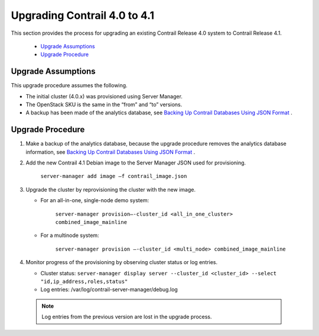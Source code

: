 
=============================
Upgrading Contrail 4.0 to 4.1
=============================

This section provides the process for upgrading an existing Contrail Release 4.0 system to Contrail Release 4.1.

   -  `Upgrade Assumptions`_ 


   -  `Upgrade Procedure`_ 




Upgrade Assumptions
-------------------

This upgrade procedure assumes the following.

- The initial cluster (4.0.x) was provisioned using Server Manager.


- The OpenStack SKU is the same in the “from” and “to” versions.


- A backup has been made of the analytics database, see `Backing Up Contrail Databases Using JSON Format`_ .




Upgrade Procedure
-----------------


#. Make a backup of the analytics database, because the upgrade procedure removes the analytics database information, see `Backing Up Contrail Databases Using JSON Format`_ .



#. Add the new Contrail 4.1 Debian image to the Server Manager JSON used for provisioning.

    ``server-manager add image –f contrail_image.json`` 



#. Upgrade the cluster by reprovisioning the cluster with the new image.

   - For an all-in-one, single-node demo system:

       ``server-manager provision—-cluster_id <all_in_one_cluster> combined_image_mainline`` 


   - For a multinode system:

       ``server-manager provision —-cluster_id <multi_node> combined_image_mainline`` 




#. Monitor progress of the provisioning by observing cluster status or log entries.

   - Cluster status: ``server-manager display server --cluster_id <cluster_id> --select "id,ip_address,roles,status"`` 


   - Log entries: /var/log/contrail-server-manager/debug.log


  .. note:: Log entries from the previous version are lost in the upgrade process.





.. _Backing Up Contrail Databases Using JSON Format: topic-120662.html

.. _Backing Up Contrail Databases Using JSON Format: topic-120662.html
